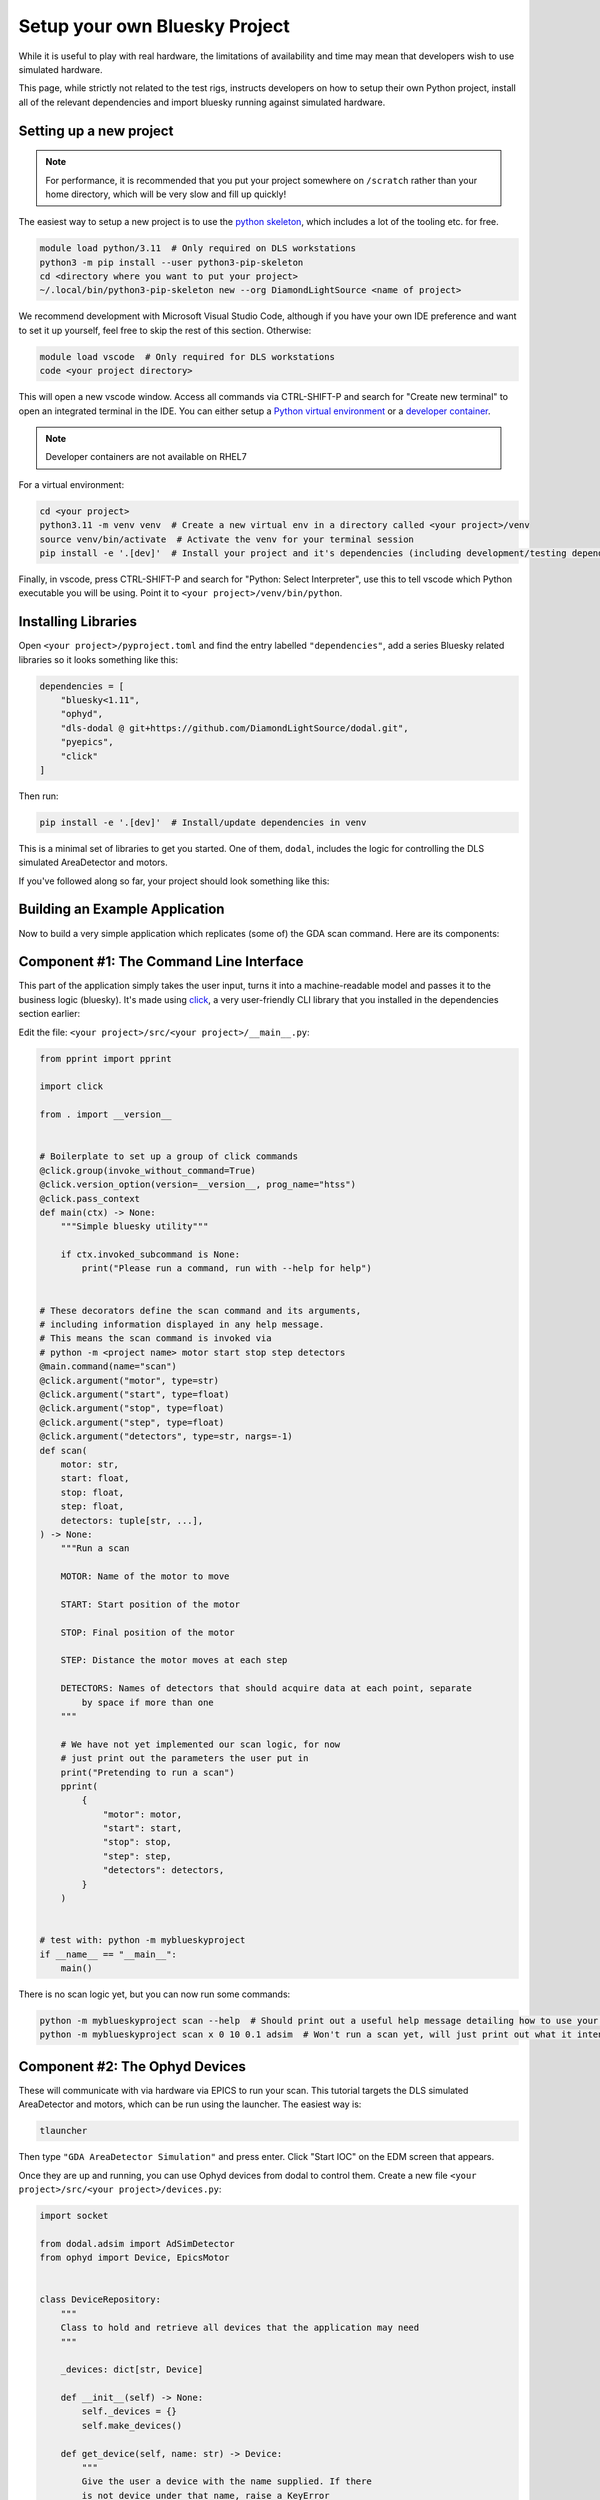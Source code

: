Setup your own Bluesky Project
==============================

While it is useful to play with real hardware, the limitations of availability and time may mean that developers wish to use simulated hardware.

This page, while strictly not related to the test rigs, instructs developers on how to setup their own Python project, install all of the relevant dependencies and import bluesky running against simulated hardware.


Setting up a new project
------------------------

.. note:: For performance, it is recommended that you put your project somewhere on ``/scratch`` rather than your home directory, which will be very slow and fill up quickly!

The easiest way to setup a new project is to use the `python skeleton`_, which includes a lot of the tooling etc. for free.

.. code:: shell

    module load python/3.11  # Only required on DLS workstations
    python3 -m pip install --user python3-pip-skeleton
    cd <directory where you want to put your project>
    ~/.local/bin/python3-pip-skeleton new --org DiamondLightSource <name of project>

We recommend development with Microsoft Visual Studio Code, although if you have your own IDE preference and want to set it up yourself, feel free to skip the rest of this section.
Otherwise:

.. code:: shell

    module load vscode  # Only required for DLS workstations
    code <your project directory>

This will open a new vscode window. Access all commands via CTRL-SHIFT-P and search for "Create new terminal" to open an integrated terminal in the IDE. 
You can either setup a `Python virtual environment`_ or a `developer container`_.

.. note:: Developer containers are not available on RHEL7

For a virtual environment:

.. code:: shell

    cd <your project>
    python3.11 -m venv venv  # Create a new virtual env in a directory called <your project>/venv
    source venv/bin/activate  # Activate the venv for your terminal session 
    pip install -e '.[dev]'  # Install your project and it's dependencies (including development/testing dependencies) into venv


Finally, in vscode, press CTRL-SHIFT-P and search for "Python: Select Interpreter", use this to tell vscode which Python executable you will be using. Point it to ``<your project>/venv/bin/python``.

.. _`python skeleton`: https://github.com/diamondLightSource/python3-pip-skeleton
.. _`developer container`: https://epics-containers.github.io/main/user/tutorials/devcontainer.html
.. _`Python virtual environment`: https://docs.python.org/3/library/venv.html 


Installing Libraries
--------------------

Open ``<your project>/pyproject.toml`` and find the entry labelled ``"dependencies"``, add a series Bluesky related libraries so it looks something like this:

.. code:: toml

    dependencies = [
        "bluesky<1.11",
        "ophyd",
        "dls-dodal @ git+https://github.com/DiamondLightSource/dodal.git",
        "pyepics",
        "click"
    ]

Then run:

.. code:: shell

    pip install -e '.[dev]'  # Install/update dependencies in venv

This is a minimal set of libraries to get you started. One of them, ``dodal``, includes the logic for controlling the DLS simulated AreaDetector and motors.

If you've followed along so far, your project should look something like this:

.. image:: ../images/vscode-project.png
  :width: 800
  :alt: Vscode project example

Building an Example Application
-------------------------------

Now to build a very simple application which replicates (some of) the GDA scan command. Here are its components:

.. image:: ../images/bluesky-simple-app.png
  :width: 500
  :alt: Bluesky simple application structure


Component #1: The Command Line Interface
----------------------------------------

This part of the application simply takes the user input, turns it into a machine-readable model and passes it to the business logic (bluesky). It's made using `click`_, a very user-friendly CLI library that you installed in the dependencies section earlier:

Edit the file: ``<your project>/src/<your project>/__main__.py``:

.. code:: python

    from pprint import pprint

    import click

    from . import __version__


    # Boilerplate to set up a group of click commands
    @click.group(invoke_without_command=True)
    @click.version_option(version=__version__, prog_name="htss")
    @click.pass_context
    def main(ctx) -> None:
        """Simple bluesky utility"""

        if ctx.invoked_subcommand is None:
            print("Please run a command, run with --help for help")


    # These decorators define the scan command and its arguments,
    # including information displayed in any help message.
    # This means the scan command is invoked via
    # python -m <project name> motor start stop step detectors
    @main.command(name="scan")
    @click.argument("motor", type=str)
    @click.argument("start", type=float)
    @click.argument("stop", type=float)
    @click.argument("step", type=float)
    @click.argument("detectors", type=str, nargs=-1)
    def scan(
        motor: str,
        start: float,
        stop: float,
        step: float,
        detectors: tuple[str, ...],
    ) -> None:
        """Run a scan

        MOTOR: Name of the motor to move

        START: Start position of the motor

        STOP: Final position of the motor

        STEP: Distance the motor moves at each step

        DETECTORS: Names of detectors that should acquire data at each point, separate
            by space if more than one
        """

        # We have not yet implemented our scan logic, for now
        # just print out the parameters the user put in
        print("Pretending to run a scan")
        pprint(
            {
                "motor": motor,
                "start": start,
                "stop": stop,
                "step": step,
                "detectors": detectors,
            }
        )


    # test with: python -m myblueskyproject
    if __name__ == "__main__":
        main()


There is no scan logic yet, but you can now run some commands:

.. code:: shell

    python -m myblueskyproject scan --help  # Should print out a useful help message detailing how to use your scan command
    python -m myblueskyproject scan x 0 10 0.1 adsim  # Won't run a scan yet, will just print out what it intends to do

.. _`click`: https://palletsprojects.com/p/click/


Component #2: The Ophyd Devices
-------------------------------

These will communicate with via hardware via EPICS to run your scan. This tutorial targets the DLS simulated AreaDetector and motors, which can be run using the launcher.
The easiest way is:

.. code:: shell

    tlauncher

Then type ``"GDA AreaDetector Simulation"`` and press enter. Click "Start IOC" on the EDM screen that appears.

Once they are up and running, you can use Ophyd devices from dodal to control them. Create a new file ``<your project>/src/<your project>/devices.py``:

.. code:: python

    import socket

    from dodal.adsim import AdSimDetector
    from ophyd import Device, EpicsMotor


    class DeviceRepository:
        """
        Class to hold and retrieve all devices that the application may need
        """

        _devices: dict[str, Device]

        def __init__(self) -> None:
            self._devices = {}
            self.make_devices()

        def get_device(self, name: str) -> Device:
            """
            Give the user a device with the name supplied. If there
            is not device under that name, raise a KeyError

            Args:
                name: The name of the device

            Returns:
                Device: An Ophyd device representing some hardware
            """

            return self._devices[name]

        def make_devices(self) -> None:
            """
            Initialize all devices and connect to IOCs
            """

            # Simulated AreaDetector uses the workstation name
            # in its PVs
            workstation_name = socket.gethostname().split(".")[0]

            # Create devices representing motor and detector PVs
            det = AdSimDetector(
                name="adsim",
                prefix=f"{workstation_name}-AD-SIM-01:",
            )

            # Change this if you want the detector to write files somewhere else.
            # These two lines will make it write to /tmp/data/<current year>.
            det.hdf.reg_root = "/tmp/data"  
            det.hdf.write_path_template = "%Y"
            self._devices = {
                "adsim": det,
                "x": EpicsMotor(
                    name="x",
                    prefix=f"{workstation_name}-MO-SIM-01:M1",
                ),
                "y": EpicsMotor(
                    name="y",
                    prefix=f"{workstation_name}-MO-SIM-01:M2",
                ),
                "z": EpicsMotor(
                    name="z",
                    prefix=f"{workstation_name}-MO-SIM-01:M3",
                ),
                "theta": EpicsMotor(
                    name="theta",
                    prefix=f"{workstation_name}-MO-SIM-01:M4",
                ),
                "load": EpicsMotor(
                    name="load",
                    prefix=f"{workstation_name}-MO-SIM-01:M5",
                ),
                **self._devices,
            }

            # Make all devices check that their PVs actually exist
            for device in self._devices.values():
                device.wait_for_connection()

This is a simple class to hold and connect the devices to hardware, we can edit our cli to use it, edit ``<your project>/src/<your project>/__main__.py`` and add to the scan function:
Don't forget to also import ``DeviceRepository``.

.. code:: python

    # These decorators define the scan command and its arguments,
    # including information displayed in any help message.
    # This means the scan command is invoked via
    # python -m <project name> motor start stop step detectors
    @main.command(name="scan")
    @click.argument("motor", type=str)
    @click.argument("start", type=float)
    @click.argument("stop", type=float)
    @click.argument("step", type=float)
    @click.argument("detectors", type=str, nargs=-1)
    def scan(
        motor: str,
        start: float,
        stop: float,
        step: float,
        detectors: tuple[str, ...],
    ) -> None:
        """Run a scan

        MOTOR: Name of the motor to move

        START: Start position of the motor

        STOP: Final position of the motor

        STEP: Distance the motor moves at each step

        DETECTORS: Names of detectors that should acquire data at each point, separate
            by space if more than one
        """

        # We have not yet implemented our scan logic, for now
        # just print out the parameters the user put in
        print("Pretending to run a scan")

        devices = DeviceRepository()
        actual_motor = devices.get_device(motor)
        actual_detectors = [
            devices.get_device(detector_name) for detector_name in detectors
        ]

        pprint(
            {
                "motor": actual_motor,
                "start": start,
                "stop": stop,
                "step": step,
                "detectors": actual_detectors,
            }
        )


You will also need to create the data directory for the detector:

.. code:: shell

    mkdir -p /tmp/data/<current year>

Now if you run the previous command it should connect to the detector and print out a lot more information. Remember you may have to set the EPICS ports:

.. code:: shell

    export EPICS_CA_SERVER_PORT=6064
    export EPICS_CA_REPEATER_PORT=6065
    python -m myblueskyproject scan x 0 10 0.1 adsim


Component #3 & #4: The Plan and RunEngine
-----------------------------------------

There is a built-in Bluesky plan for running scans, although it doesn't take exactly the same parameters as the GDA scan command. It is easy to wrap it in another plan that does, however.
Create a new file ``<your project>/src/<your project>/plans.py``:

.. code:: python

    from typing import Generator

    import bluesky.plans as plans
    from bluesky.protocols import Movable, Readable


    def gda_style_scan(
        motor: Movable,
        start: float,
        stop: float,
        step: float,
        detectors: list[Readable],
    ) -> Generator:
        """
        Bluesky plan that runs a scan with similar parameters to the GDA scan command.

        Args:
            motor: Motor to move
            start: Start position
            stop: Final position
            step: Amount to move motor at each step
            detectors: Detectors that should acquire data at each step

        Yields:
            Generator: A bluesky plan that can be passed to a RunEngine
        """

        # GDA takes the step size, bluesky takes the number of steps,
        # we must convert between them
        length_of_travel = abs(stop - start)
        number_of_steps = max(1, int(length_of_travel / abs(step)))

        # Actually run a scan here
        yield from plans.scan(detectors, motor, start, stop, number_of_steps)


The final step is to create a RunEngine and pass this plan to it. Add the following imports to ``<your project>/src/<your project>/__main__.py``:

.. code:: python

    from pprint import pprint

    import click
    from bluesky import RunEngine

    from . import __version__
    from .devices import DeviceRepository
    from .plans import gda_style_scan

Then edit the scan function in the same file again:

.. code:: python

    # These decorators define the scan command and its arguments,
    # including information displayed in any help message.
    # This means the scan command is invoked via
    # python -m <project name> motor start stop step detectors
    @main.command(name="scan")
    @click.argument("motor", type=str)
    @click.argument("start", type=float)
    @click.argument("stop", type=float)
    @click.argument("step", type=float)
    @click.argument("detectors", type=str, nargs=-1)
    def scan(
        motor: str,
        start: float,
        stop: float,
        step: float,
        detectors: tuple[str, ...],
    ) -> None:
        """Run a scan

        MOTOR: Name of the motor to move

        START: Start position of the motor

        STOP: Final position of the motor

        STEP: Distance the motor moves at each step

        DETECTORS: Names of detectors that should acquire data at each point, separate
            by space if more than one
        """

        print("Running scan")

        # Create a run engine
        run_engine = RunEngine()

        # Create and load devices
        devices = DeviceRepository()
        actual_motor = devices.get_device(motor)
        actual_detectors = [
            devices.get_device(detector_name) for detector_name in detectors
        ]

        # Create a sequence of instructions by applying the devices to the plan,
        # tell the RunEngine to execute them
        plan_sequence = gda_style_scan(
            actual_motor,
            start,
            stop,
            step,
            actual_detectors,
        )
        scan_id = run_engine(plan_sequence)

        # Print out the scan ID
        print(f"Scan completed with ID: {scan_id}")


Now the scan should run if you run run this command, it will print out a unique scan ID at the end.

.. code:: shell

    export EPICS_CA_SERVER_PORT=6064
    export EPICS_CA_REPEATER_PORT=6065
    python -m myblueskyproject scan x 0 10 0.1 adsim


Ideas for Next Steps
--------------------

And you're done!

Feel free to add to your project, perhaps consulting the `Bluesky documentation`_.
Here are some ideas to get you started:

- Add another command, perhaps one that just takes pictures with the detector using no motors, start with the `count plan`_.
- Add some feedback via the terminal like GDA has, see `Live Visualization and Processing`_.
- Make the application capable of running a sequence of plans loaded from a file.
- Add a REST API to control the application, for example using `FastAPI`_.
- Make the application create the directories for the detector so you don't have to do it manually.

.. _`Bluesky documentation`: https://blueskyproject.io/bluesky
.. _`count plan`: https://blueskyproject.io/bluesky/generated/bluesky.plans.count.html#bluesky.plans.count
.. _`Live Visualization and Processing`: https://blueskyproject.io/bluesky/callbacks.html
.. _`FastAPI`: https://fastapi.tiangolo.com/lo/
